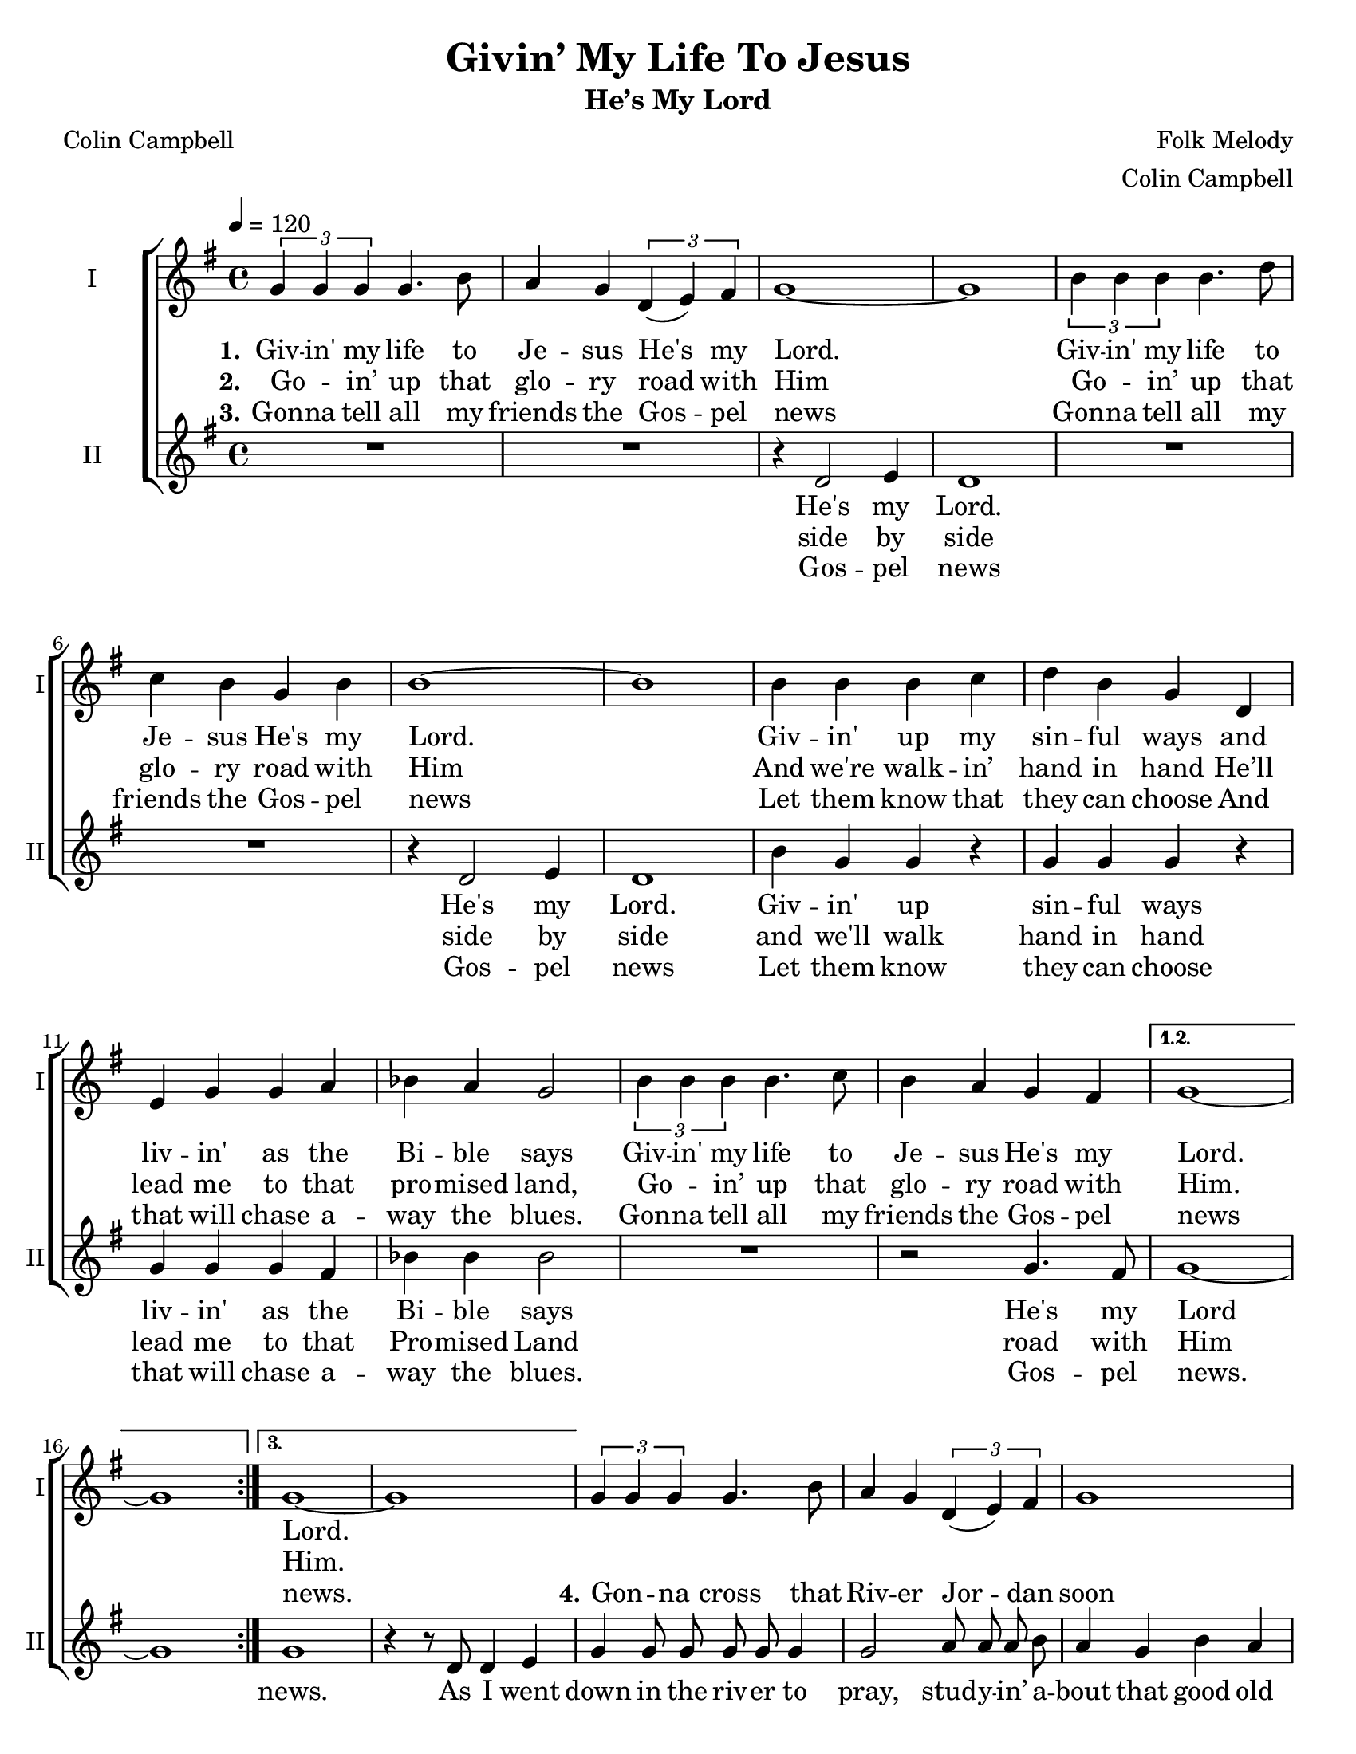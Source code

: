 \version "2.19.65"
\language "english"

\header {
  title = "Givin’ My Life To Jesus"
  subtitle = "He’s My Lord"
  composer = "Folk Melody"
  arranger = "Colin Campbell"
  poet = "Colin Campbell"
  tagline = "Engraved by CPKC.Music"
}

\paper {
  #(set-paper-size "letter")
}

\layout {
  \context {
    \Score
  %  \remove "Bar_number_engraver"
  }
}

global = {
  \key g \major
  \time 4/4
  \tempo 4=120
  \autoBeamOff
}

soprano = \relative c'' {
  \global
  \repeat volta 3 {
  \tuplet 3/2 { g4 g g } g4.  b8 a4 g \tuplet 3/2 { d4 (e )fs }  g1~ g
  \tuplet 3/2 { b4 b b } b4. d8 c4 b g4 b b1~ b
  b4 b b c d b g d4 e g g a bf a g2
  \tuplet 3/2 { b4 b b } b4.  c8 b4  a g4 fs
  }
  \alternative {
    { g1~ g }
  {g1~ g }
  }
  %
\tuplet 3/2 { g4 g g } g4.  b8 a4 g \tuplet 3/2 { d4 (e )fs }  g1
  \tuplet 3/2 { b4 b b } b4. d8 c4 b g4 b b1
  b8 b4 g8 fs2
  d'4 b c b b d \acciaccatura c8 ( b2 ) b4 b b2
  \tuplet 3/2 { b4 b b } a4.  r8
 c2 4 4 b4 b b2
 \tuplet 3/2 { g4 g g } g2
 \tuplet 3/2 { b4 b b } b2
 c4 c \tuplet 3/2 { a4 (g ) fs }  g1~ g
}

alto = \relative c' {
  \global
  \repeat volta 3 {
  R1*2 r4 d2 e4  d1
  R1*2 r4 d2 e4 d1
  b'4 g g  r g g g r4
  g4 g g fs bf bf bf2
  R1 r2  g4. fs8
  }
  \alternative {
    { g1~ g}
  { g1 r4 r8 d d4 e }
  }
  %vs 4
  g4 8 8 8 8 4 2 a8 a a b a4 g b a g e d b d4. e8 g4 e g b a2 g8 4 e8 d2
  %
 a'2 a4 g b d \acciaccatura b8 ( g2 ) b4 a g2 g8 g~ g4 d4. r8
a'2 a4 g b d \acciaccatura b8 ( g2 ) b4 a8 a g8 g  (e4) |
\tuplet 3/2 { g4 g g } g4.  b8 a4 g \tuplet 3/2 { d4 (e )fs }  g1~ g

}

verseOne = \lyricmode {
  \set stanza = "1."
  Giv -- in' my life to Je -- sus
  He's my Lord.
  Giv -- in' my life to Je -- sus
  He's my Lord.
  Giv -- in' up my sin -- ful ways
  and liv -- in' as the Bi -- ble says
  Giv -- in' my life to Je -- sus
  He's my Lord.
  %
  Lord.
}

verseTwo = \lyricmode {
  \set stanza = "2."
  Go -- _  in’ up that glo -- ry road with Him
  Go -- _  in’ up that glo -- ry road with Him
  And we're walk -- in’ hand in hand
  He’ll lead me to that pro -- mised land,
  Go -- _  in’ up that glo -- ry road with Him.
Him.
}

verseThree = \lyricmode {
  \set stanza = "3."
  Gon -- na tell all my friends the Gos -- pel news
  Gon -- na tell all my friends the Gos -- pel news
  Let them know that they can choose
  And that will chase a -- way the blues.
  Gon -- na tell all my friends the Gos -- pel news
news.
%
 \set stanza = "4."
  Gon -- _  na cross that Riv -- er Jor -- dan soon
   Gon -- _  na cross that Riv -- er Jor -- dan soon;
   show me the way!
   Sis -- ters, broth -- ers let's go down!
   Let's go down, come _ on down,
   O, peo -- ple let's go down,
   giv -- 'in my life,
   giv -- 'in my life,
   come on down to pray.
}

verseFour = \lyricmode {


}


verseAltoOne = \lyricmode {
  He's my Lord.
  He's my Lord.
  Giv -- in' up sin -- ful ways
  liv -- in' as the Bi -- ble says
  He's my Lord
}

verseAltoTwo = \lyricmode {
side by side
  side by side
  and we'll walk hand in hand
  lead me to that Pro -- mised Land
  road with Him
}

verseAltoThree = \lyricmode {
Gos -- pel news
  Gos -- pel news
  Let them know
  they can choose
  that will chase a -- way the blues.
  Gos -- pel news.
  news.
  % vs 4
  As I went down in the riv -- er to pray,
stud -- y -- in’ a -- bout that good old way,
and who shall wear the star -- ry crown,
Good Lord, show me the way.
O, sist -- ers, let’s go down,  let’s go down,
come on down.
O, sist -- ers, let’s go down,
down in the riv -- er
giv -- 'in my life to Je -- sus,
He's my Lord!
  }

  verseAltoFour = \lyricmode {

  }
rehearsalMidi = #
(define-music-function
 (parser location name midiInstrument lyrics) (string? string? ly:music?)
 #{
   \unfoldRepeats <<
     \new Staff = "soprano" \new Voice = "soprano" { \soprano }
     \new Staff = "alto" \new Voice = "alto" { \alto }
     \context Staff = $name {
       \set Score.midiMinimumVolume = #0.5
       \set Score.midiMaximumVolume = #0.6
       \set Score.tempoWholesPerMinute = #(ly:make-moment 120 4)
       \set Staff.midiMinimumVolume = #0.8
       \set Staff.midiMaximumVolume = #1.0
       \set Staff.midiInstrument = $midiInstrument
     }
     \new Lyrics \with {
       alignBelowContext = $name
     } \lyricsto $name $lyrics
   >>
 #})

\score {
  \new ChoirStaff <<
    \new Staff \with {
      midiInstrument = "voice oohs"
      instrumentName = "I"
      shortInstrumentName = "I"
    } \new Voice = "soprano" \soprano
    \new Lyrics \with {
      \override VerticalAxisGroup #'staff-affinity = #CENTER
    } \lyricsto "soprano" \verseOne
    \new Lyrics \with {
      \override VerticalAxisGroup #'staff-affinity = #CENTER
    } \lyricsto "soprano" \verseTwo
    \new Lyrics \with {
      \override VerticalAxisGroup #'staff-affinity = #CENTER
    } \lyricsto "soprano" \verseThree
    \new Lyrics \with {
      \override VerticalAxisGroup #'staff-affinity = #CENTER
    } \lyricsto "soprano" \verseFour
    \new Staff \with {
      midiInstrument = "choir aahs"
      instrumentName = "II"
      shortInstrumentName = "II"
    } \new Voice = "alto" \alto
    \new Lyrics \with {
      %    \override VerticalAxisGroup #'staff-affinity = #CENTER
    } \lyricsto "alto" \verseAltoOne
     \new Lyrics \with {
      %    \override VerticalAxisGroup #'staff-affinity = #CENTER
    } \lyricsto "alto" \verseAltoTwo
    \new Lyrics \with {
      %    \override VerticalAxisGroup #'staff-affinity = #CENTER
    } \lyricsto "alto" \verseAltoThree
    \new Lyrics \with {
      %    \override VerticalAxisGroup #'staff-affinity = #CENTER
    } \lyricsto "alto" \verseAltoFour
  >>
  \layout { }
  \midi {
    \tempo 4=120
  }
}

% Rehearsal MIDI files:
\book {
  \bookOutputSuffix "soprano"
  \score {
    \rehearsalMidi "soprano" "soprano sax" \verseOne
    \midi { }
  }
}

\book {
  \bookOutputSuffix "alto"
  \score {
    \rehearsalMidi "alto" "soprano sax" \verseOne
    \midi { }
  }
}

